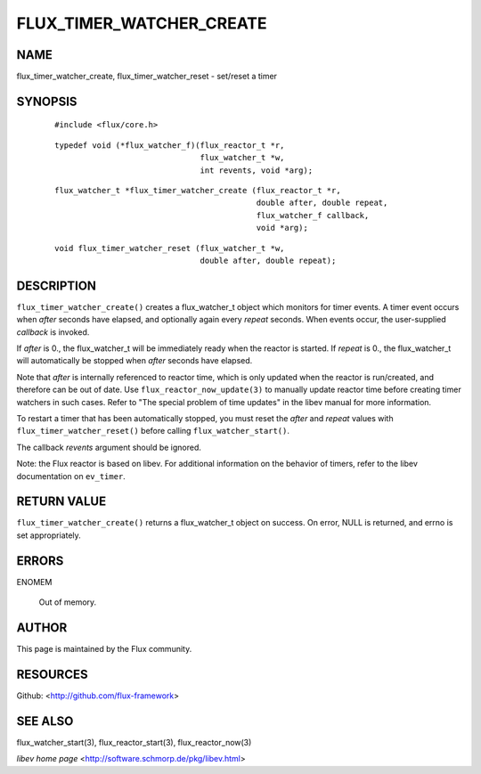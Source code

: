 =========================
FLUX_TIMER_WATCHER_CREATE
=========================


NAME
====

flux_timer_watcher_create, flux_timer_watcher_reset - set/reset a timer

SYNOPSIS
========

   ::

      #include <flux/core.h>

..

   ::

      typedef void (*flux_watcher_f)(flux_reactor_t *r,
                                     flux_watcher_t *w,
                                     int revents, void *arg);

   ::

      flux_watcher_t *flux_timer_watcher_create (flux_reactor_t *r,
                                                 double after, double repeat,
                                                 flux_watcher_f callback,
                                                 void *arg);

..

   ::

      void flux_timer_watcher_reset (flux_watcher_t *w,
                                     double after, double repeat);

DESCRIPTION
===========

``flux_timer_watcher_create()`` creates a flux_watcher_t object which monitors for timer events. A timer event occurs when *after* seconds have elapsed, and optionally again every *repeat* seconds. When events occur, the user-supplied *callback* is invoked.

If *after* is 0., the flux_watcher_t will be immediately ready when the reactor is started. If *repeat* is 0., the flux_watcher_t will automatically be stopped when *after* seconds have elapsed.

Note that *after* is internally referenced to reactor time, which is only updated when the reactor is run/created, and therefore can be out of date. Use ``flux_reactor_now_update(3)`` to manually update reactor time before creating timer watchers in such cases. Refer to "The special problem of time updates" in the libev manual for more information.

To restart a timer that has been automatically stopped, you must reset the *after* and *repeat* values with ``flux_timer_watcher_reset()`` before calling ``flux_watcher_start()``.

The callback *revents* argument should be ignored.

Note: the Flux reactor is based on libev. For additional information on the behavior of timers, refer to the libev documentation on ``ev_timer``.

RETURN VALUE
============

``flux_timer_watcher_create()`` returns a flux_watcher_t object on success. On error, NULL is returned, and errno is set appropriately.

ERRORS
======

ENOMEM

   Out of memory.

AUTHOR
======

This page is maintained by the Flux community.

RESOURCES
=========

Github: <http://github.com/flux-framework>

SEE ALSO
========

flux_watcher_start(3), flux_reactor_start(3), flux_reactor_now(3)

*libev home page* <http://software.schmorp.de/pkg/libev.html>
